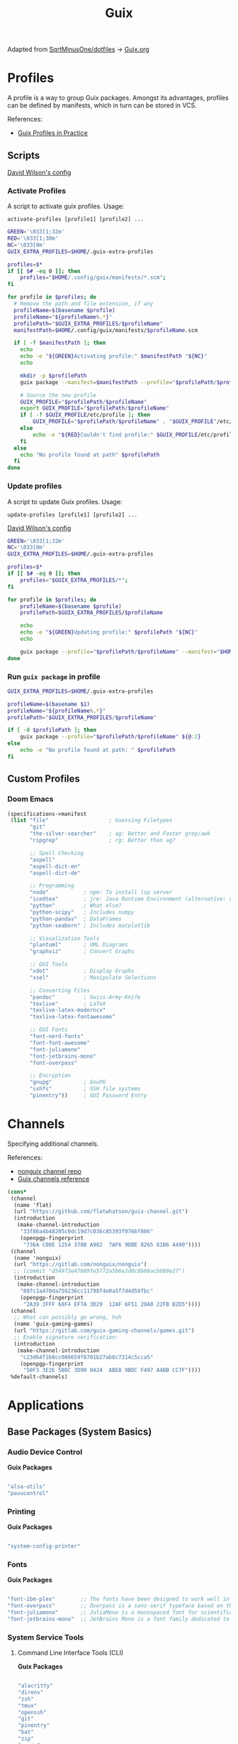 #+title: Guix
#+PROPERTY: header-args                :mkdirp yes
#+PROPERTY: header-args:emacs-lisp     :eval never-export
#+PROPERTY: header-args:bash           :tangle-mode (identity #o755) :comments link :shebang "#!/usr/bin/env bash"
#+PROPERTY: header-args:sh             :tangle-mode (identity #o755) :comments link :shebang "#!/bin/sh"
#+PROPERTY: header-args:scheme         :comments link
#+OPTIONS: broken-links:auto h:6 toc:nil

:SOURCE:
Adapted from [[https://github.com/SqrtMinusOne/dotfiles][SqrtMinusOne/dotfiles]] -> [[https://github.com/SqrtMinusOne/dotfiles/blob/master/Guix.org][Guix.org]]
:END:

* Profiles
A profile is a way to group Guix packages. Amongst its advantages, profiles can be defined by manifests, which in turn can be stored in VCS.

References:
- [[https://guix.gnu.org/en/cookbook/en/html_node/Guix-Profiles-in-Practice.html][Guix Profiles in Practice]]

** Scripts
:Source:
[[https://github.com/daviwil/dotfiles/blob/master/Systems.org#activating-profiles][David Wilson's config]]
:END:
*** Activate Profiles

A script to activate guix profiles. Usage:

#+begin_example
activate-profiles [profile1] [profile2] ...
#+end_example

#+begin_src bash :tangle ./bin/scripts/activate-profiles
GREEN='\033[1;32m'
RED='\033[1;30m'
NC='\033[0m'
GUIX_EXTRA_PROFILES=$HOME/.guix-extra-profiles

profiles=$*
if [[ $# -eq 0 ]]; then
    profiles="$HOME/.config/guix/manifests/*.scm";
fi

for profile in $profiles; do
  # Remove the path and file extension, if any
  profileName=$(basename $profile)
  profileName="${profileName%.*}"
  profilePath="$GUIX_EXTRA_PROFILES/$profileName"
  manifestPath=$HOME/.config/guix/manifests/$profileName.scm

  if [ -f $manifestPath ]; then
    echo
    echo -e "${GREEN}Activating profile:" $manifestPath "${NC}"
    echo

    mkdir -p $profilePath
    guix package --manifest=$manifestPath --profile="$profilePath/$profileName"

    # Source the new profile
    GUIX_PROFILE="$profilePath/$profileName"
    export GUIX_PROFILE="$profilePath/$profileName"
    if [ -f $GUIX_PROFILE/etc/profile ]; then
        GUIX_PROFILE="$profilePath/$profileName" . "$GUIX_PROFILE"/etc/profile
    else
        echo -e "${RED}Couldn't find profile:" $GUIX_PROFILE/etc/profile "${NC}"
    fi
  else
    echo "No profile found at path" $profilePath
  fi
done
#+end_src

*** Update profiles
A script to update Guix profiles. Usage:

#+begin_example
update-profiles [profile1] [profile2] ...
#+end_example

:Source:
[[https://github.com/daviwil/dotfiles/blob/master/Systems.org#activating-profiles][David Wilson's config]]
:END:

#+begin_src bash :tangle ./bin/scripts/update-profiles
GREEN='\033[1;32m'
NC='\033[0m'
GUIX_EXTRA_PROFILES=$HOME/.guix-extra-profiles

profiles=$*
if [[ $# -eq 0 ]]; then
    profiles="$GUIX_EXTRA_PROFILES/*";
fi

for profile in $profiles; do
    profileName=$(basename $profile)
    profilePath=$GUIX_EXTRA_PROFILES/$profileName

    echo
    echo -e "${GREEN}Updating profile:" $profilePath "${NC}"
    echo

    guix package --profile="$profilePath/$profileName" --manifest="$HOME/.config/guix/manifests/$profileName.scm"
done
#+end_src

*** Run =guix package= in profile
#+begin_src bash :tangle ./bin/scripts/pp
GUIX_EXTRA_PROFILES=$HOME/.guix-extra-profiles

profileName=$(basename $1)
profileName="${profileName%.*}"
profilePath="$GUIX_EXTRA_PROFILES/$profileName"

if [ -d $profilePath ]; then
    guix package --profile="$profilePath/$profileName" ${@:2}
else
    echo -e "No profile found at path: " $profilePath
fi

#+end_src

** Custom Profiles
*** Doom Emacs
#+begin_src scheme :tangle .config/guix/manifests/doom.scm
(specifications->manifest
 (list "file"                   ; Guessing Filetypes
       "git"
       "the-silver-searcher"    ; ag: Better and Faster grep/awk
       "ripgrep"                ; rg: Better than ag?

       ;; Spell Checking
       "aspell"
       "aspell-dict-en"
       "aspell-dict-de"

       ;; Programming
       "node"           ; npm: To install lsp server
       "icedtea"        ; jre: Java Runtime Environment (alternative: openjdk)
       "python"         ; What else?
       "python-scipy"   ; Includes numpy
       "python-pandas"  ; DataFrames
       "python-seaborn" ; Includes matplotlib

       ;; Visualization Tools
       "plantuml"       ; UML Diagrams
       "graphviz"       ; Convert Graphs

       ;; GUI Tools
       "xdot"           ; Display Graphs
       "xsel"           ; Manipulate Selections

       ;; Converting Files
       "pandoc"         ; Swiss-Army-Knife
       "texlive"        ; LaTeX
       "texlive-latex-moderncv"
       "texlive-latex-fontawesome"

       ;; GUI Fonts
       "font-nerd-fonts"
       "font-font-awesome"
       "font-juliamono"
       "font-jetbrains-mono"
       "font-overpass"

       ;; Encryption
       "gnupg"          ; GnuPG
       "sshfs"          ; SSH file systems
       "pinentry"))     ; GUI Password Entry
#+end_src

* Channels
Specifying additional channels.

References:
- [[https://gitlab.com/nonguix/nonguix][nonguix channel repo]]
- [[https://guix.gnu.org/manual/en/html_node/Channels.html][Guix channels reference]]

#+begin_src scheme :tangle .config/guix/channels.scm
(cons*
 (channel
  (name 'flat)
  (url "https://github.com/flatwhatson/guix-channel.git")
  (introduction
   (make-channel-introduction
    "33f86a4b48205c0dc19d7c036c85393f0766f806"
    (openpgp-fingerprint
     "736A C00E 1254 378B A982  7AF6 9DBE 8265 81B6 4490"))))
 (channel
  (name 'nonguix)
  (url "https://gitlab.com/nonguix/nonguix")
  ;; (commit "d54973e47b89fe5772a5b6e2d0c0b86acb089e27")
  (introduction
   (make-channel-introduction
    "897c1a470da759236cc11798f4e0a5f7d4d59fbc"
    (openpgp-fingerprint
     "2A39 3FFF 68F4 EF7A 3D29  12AF 6F51 20A0 22FB B2D5"))))
 (channel
  ;; What can possibly go wrong, huh
  (name 'guix-gaming-games)
  (url "https://gitlab.com/guix-gaming-channels/games.git")
  ;; Enable signature verification:
  (introduction
   (make-channel-introduction
    "c23d64f1b8cc086659f8781b27ab6c7314c5cca5"
    (openpgp-fingerprint
     "50F3 3E2E 5B0C 3D90 0424  ABE8 9BDC F497 A4BB CC7F"))))
 %default-channels)
#+end_src

* Applications
** Base Packages (System Basics)
*** Audio Device Control

*Guix Packages*

#+begin_src scheme :noweb-ref base-packages :noweb-sep ""

"alsa-utils"
"pavucontrol"

#+end_src

*** Printing

*Guix Packages*

#+begin_src scheme :noweb-ref base-packages :noweb-sep ""

"system-config-printer"

#+end_src

*** Fonts

*Guix Packages*

#+begin_src scheme :noweb-ref base-packages :noweb-sep ""

"font-ibm-plex"        ;; The fonts have been designed to work well in user interface (UI) environments as well as other mediums.
"font-overpass"        ;; Overpass is a sans-serif typeface based on the U.S.  interstate highway road signage typefaces
"font-juliamono"       ;; JuliaMono is a monospaced font for scientific and technical computing
"font-jetbrains-mono"  ;; JetBrains Mono is a font family dedicated to developers

#+end_src

*** System Service Tools
**** Command Line Interface Tools (CLI)

*Guix Packages*

#+begin_src scheme :noweb-ref base-packages :noweb-sep ""

"alacritty"
"direnv"
"zsh"
"tmux"
"openssh"
"git"
"pinentry"
"bat"
"zip"
"unzip"
"trash-cli"
"glibc-locales"
"nss-certs"

#+end_src

***** Search Tools
#+begin_src scheme :noweb-ref base-packages :noweb-sep ""
"ripgrep"
"the-silver-searcher" ; ag
#+end_src

**** Window Manager

*Guix Packages*

#+begin_src scheme :noweb-ref base-packages :noweb-sep ""

"awesome"
"herbstluftwm"

#+end_src

**** Xorg Tools

*Guix Packages*

#+begin_src scheme :noweb-ref base-packages :noweb-sep ""

"xev"
"xset"
"xrdb"
"xhost"
"xmodmap"
"setxkbmap"
"xrandr"
"arandr"
"xss-lock"
"libinput"
"xinput"

#+end_src

** User Applications
*** Desktop Tools
**** Basic Desktop Tools

*Guix Packages*

#+begin_src scheme :noweb-ref packages :noweb-sep ""

"compton"
"redshift"
"gucharmap"
"fontmanager"
"brightnessctl"
"xdg-utils"      ;; For xdg-open, etc
"xdg-dbus-proxy" ;; For Flatpak
"gtk+:bin"       ;; For gtk-launch
"glib:bin"       ;; For gio-launch-desktop
"shared-mime-info"

#+end_src

**** Browsers

*Guix Packages*

#+begin_src scheme :noweb-ref packages :noweb-sep ""

"icecat"
;; "nyxt"

#+end_src

**** Media Players

***** vlc

*Guix Packages*

#+begin_src scheme :noweb-ref packages :noweb-sep ""

"vlc"

#+end_src

***** mpv

[[https://mpv.io/][mpv]] is a simple yet powerful video player.  Paired with [[http://ytdl-org.github.io/youtube-dl/][youtube-dl]] it can even stream YouTube videos.  [[https://github.com/hoyon/mpv-mpris][mpv-mpris]] allows playback control via [[https://github.com/altdesktop/playerctl][playerctl]].

*.config/mpv/mpv.conf*

#+begin_src conf

# Configure playback quality
vo=gpu
hwdec=vaapi
profile=gpu-hq
scale=ewa_lanczossharp
cscale=ewa_lanczossharp

# Start the window in the upper right screen corner
geometry=22%-30+20

# Save video position on quit
save-position-on-quit

# Limit the resolution of YouTube videos
ytdl=yes
ytdl-format=bestvideo[height<=?720]+bestaudio/best

# When playing audio files, display the album art
audio-display=attachment

# Keep the player open after the file finishes
keep-open

#+end_src

*Guix Packages*

#+begin_src scheme :noweb-ref packages :noweb-sep ""

"mpv"
"youtube-dl"
"playerctl"

#+end_src

***** Codecs and Drivers

These packages are needed to enable many video formats to be played in browsers and video players.  VAAPI drivers are also used to enable hardware-accelerated video decoding.

*Guix Packages*

#+begin_src scheme :noweb-ref packages :noweb-sep ""

"gstreamer"
"gst-plugins-base"
"gst-plugins-good"
"gst-plugins-bad"
"gst-plugins-ugly"
"gst-libav"
"intel-vaapi-driver"
"libva-utils"

#+end_src

**** Image Viewers and Editors

*Guix Packages*

#+begin_src scheme :noweb-ref packages :noweb-sep ""

"feh"
"gimp"
"scrot"

#+end_src

**** Document Readers

#+begin_src conf

# Automatically adjust the document to full width
set adjust-open width

# Set the title to the filename
set window-title-basename true

# Larger scroll steps with j/k
set scroll-step 150

# Adjusting the document
map [normal] E adjust_window best-fit
map [fullscreen] E adjust_window best-fit
map [normal] e adjust_window width
map [fullscreen] e adjust_window width

# Toggling the inverted colours
map <C-i> recolor
map <C-g> abort

#+end_src

*Guix Packages*

#+begin_src scheme :noweb-ref packages :noweb-sep ""

;; "zathura"
;; "zathura-pdf-mupdf"

#+end_src

*** System Tools
**** Flatpak

I use Flatpak and the [[https://flathub.org/home][Flathub]] repository to install applications that are otherwise difficult to install in Guix because of application frameworks, etc.

*Applications to Install*

#+begin_src sh

flatpak remote-add --user --if-not-exists flathub https://flathub.org/repo/flathub.flatpakrepo
flatpak remote-add --user --if-not-exists flathub-beta https://flathub.org/beta-repo/flathub-beta.flatpakrepo
flatpak install --user flathub com.spotify.Client
flatpak install --user flathub com.valvesoftware.Steam
flatpak install --user flathub com.microsoft.Teams
flatpak install --user flathub com.discordapp.Discord
flatpak install --user flathub-beta com.obsproject.Studio

#+end_src

*Guix Packages*

#+begin_src scheme :noweb-ref packages :noweb-sep ""

"flatpak"

#+end_src

**** Programming Environments

*Guix Packages*

#+begin_src scheme :noweb-ref packages :noweb-sep ""

"texlive"
"pandoc"

#+end_src

**** Mail

*Guix Packages*

#+begin_src scheme :noweb-ref packages :noweb-sep ""

"isync"
"mu"

#+end_src

**** Emacs

*Guix Packages*

#+begin_src scheme :noweb-ref packages :noweb-sep ""

"emacs-next-pgtk-latest"

#+end_src

***** Emacs Packages

*Guix Packages*

#+begin_src scheme :noweb-ref emacs-packages :noweb-sep ""
"emacs-evil"
"emacs-magit"

#+end_src

* Desktop Profile

The =desktop.scm= manifest holds the list of packages that I use to configure my desktop environment.  The package names are pulled from the relevant sections titled *Guix Packages* in this file (=Desktop.org=).

*.config/guix/manifests/desktop.scm:*

#+NAME: manifest
#+begin_src scheme :tangle ./home/manifests/desktop.scm :noweb yes

(specifications->manifest
 '(
   <<packages>>
   ))

#+end_src

* Systems
Configuring the entire operating system with Guix.

** Base configuration
*** Overview
The base configuration is shared between all the machines.

While it's possible to make a single =.scm= file with base configuration and load it, I noticed that it produces more cryptic error messages whenever there is an error in the base file, so I opt-in for noweb.

=guix system= invocation is as follows:

#+begin_example
sudo -E guix system reconfigure ~/.config/guix/systems/[system].scm
#+end_example

*** Modules
Common modules:
#+begin_src scheme :tangle no :noweb-ref system-common
(use-modules (gnu)
             (gnu system nss)
             (srfi srfi-1)
             (guix channels)
             (guix git-download)
             (guix inferior))
;; (use-modules (nongnu packages linux))
;; (use-modules (nongnu system linux-initrd))

(use-service-modules
 cups
 desktop
 networking
 sound
 ssh
 docker
 nix
 virtualization
 xorg)
(use-package-modules gnome fonts)

#+end_src

In principle, we could define a variable called =base-operating-system= and extend it in ancestors. However, then we would have to define mandatory fields like =host-name=, =bootloader= with dummy values. Since I'm already using noweb, there is little point.

*** Kernel
The following code will be inserted at the top of the =operating-system= definition.

Use the Libre Linux kernel. Maybe I'll need to use full kernel somewhere later.

Inferior in the kernel is used to avoid recompilation. It looks like I can pin these to different commits than in my =channels.scm=
#+begin_src scheme :tangle no :noweb-ref system-base
;; (kernel
;;  (let*
;;      ((channels
;;        (list (channel
;;               (name 'nonguix)
;;               (url "https://gitlab.com/nonguix/nonguix")
;;               (commit "393b8e0405f44835c498d7735a8ae9ff4682b07f"))
;;              (channel
;;               (name 'guix)
;;               (url "https://git.savannah.gnu.org/git/guix.git")
;;               (commit "4c812db049d5c9f2c438748e180f9486ad221b0a"))))
;;       (inferior
;;        (inferior-for-channels channels)))
;;     (first (lookup-inferior-packages inferior "linux" "5.15.12")) ;; Pinning Kernel Version
;;    ))
;; Non-Free Kernel
;; (kernel linux)
;;(initrd microcode-initrd)
;;(firmware (list linux-firmware))
#+end_src

*** Locale and Timezone

#+begin_src scheme :tangle no :noweb-ref system-base
(locale "en_US.utf8")
(timezone "Europe/Berlin")
#+end_src

*** Keyboard-Layout
Setting keyboard layout, switch with Alt+Shift.
#+begin_src scheme :tangle no :noweb-ref system-base
(keyboard-layout (keyboard-layout "de" "neo"))
#+end_src

*** User Accounts
User accounts.
#+begin_src scheme :tangle no :noweb-ref system-base-user
(users (cons* (user-account
               (name "jp")
               (comment "Jonathan Pieper")
               (group "users")
               (home-directory "/home/jp")
               (supplementary-groups
                '("wheel"  ;; sudo
                  "netdev" ;; network devices
                  "audio"
                  "video"
                  "input"
                  "tty"
                  "scanner"
                  "lp")))
              (user-account
               (name "private")
               (comment "Jonathan Pieper Privat")
               (group "users")
               (home-directory "/home/priv")
               (supplementary-groups
                '("wheel"  ;; sudo
                  "netdev" ;; network devices
                  "audio"
                  "video"
                  "input"
                  "tty"
                  "scanner"
                  "lp")))
              (user-account
               (name "guest")
               (comment "Gast")
               (group "users")
               (home-directory "/home/guest")
               (supplementary-groups
                '(
                  "netdev" ;; network devices
                  "audio"
                  "video"
                  "input"
                  "tty"
                  "scanner"
                  "lp")))
              %base-user-accounts))

#+end_src

*** Base Packages
Base packages, necessary right after the installation.
#+begin_src scheme :tangle no :noweb-ref system-base :noweb yes
(packages (append (map specification->package
                       '(
                         <<base-packages>>
                         ))
                  %base-packages))
#+end_src

*** Base Services
Default services for each machine:
- override the default =%desktop-services= to add OpenVPN support
- add nix service
- add docker service
- add CUPS service
- add libvirt service
- add a symlink to ELF interpreter to where most Linux binaries expect it
**** GnuPG
#+begin_src scheme
(define %my-gpg-service
  (list
   (service
    home-gnupg-service-type
    (home-gnupg-configuration
     (gpg-config
      (home-gpg-configuration
       (extra-config
        `((keyid-format . long)
          (personal-cipher-preferences . (AES256 AES192 AES))
          (personal-digest-preferences . (SHA512 SHA384 SHA256))
          (personal-compress-preferences . (ZLIB BZIP2 ZIP Uncompressed))
          (default-preference-list . (SHA512 SHA384 SHA256
                                             AES256 AES192 AES
                                             ZLIB BZIP2 ZIP Uncompressed))
          (cert-digest-algo . SHA512)
          (s2k-digest-algo . SHA512)
          (s2k-cipher-algo . AES256)
          (charset . utf-8)

          (with-subkey-fingerprint . #t)
          (keyserver . "hkps://keyserver.ubuntu.com:443")
          ;; (keyserver . "hkps://keys.openpgp.org")
          ;; (keyserver . "hkps://pgp.mit.edu")
          ;; (keyserver . "hkps://hkps.pool.sks-keyservers.net")
          ;; (keyserver . "hkps://ha.pool.sks-keyservers.net")
          ;; (keyserver . "hkps://pgp.ocf.berkeley.edu")
          ))))
     (gpg-agent-config
      (home-gpg-agent-configuration
       (ssh-agent? #t)
       (ssh-keys '())
       (pinentry-flavor 'qt)))))))

#+end_src

**** All Base Services

#+begin_src scheme :tangle no :noweb-ref system-common
(define %my-base-services
  (append (list
   (service openssh-service-type)
   (service cups-service-type))
   (modify-services %desktop-services
                    (console-font-service-type
                     config =>
                     `(("tty1" . "LatGrkCyr-8x16")
                       ("tty2" . ,(file-append
                                   font-tamzen
                                   "/share/kbd/consolefonts/TamzenForPowerline10x20.psf"))
                       ("tty3" . ,(file-append
                                   font-terminus
                                   "/share/consolefonts/ter-132n")) ; for HDPI
                       ("tty4" . ,(file-append
                                   font-terminus
                                   "/share/consolefonts/ter-132n"))
                       ("tty5" . ,(file-append
                                   font-terminus
                                   "/share/consolefonts/ter-132n"))
                       ("tty6" . ,(file-append
                                   font-terminus
                                   "/share/consolefonts/ter-132n")))))))

#+end_src

** Configuration for different Systems
*** System Overview

#+NAME: file-systems
| System    | Boot-Device | Swap-UUID                            | root | FS-UUID                              | FS-Type |
|-----------+-------------+--------------------------------------+------+--------------------------------------+---------|
| eumolos   | /dev/sda    | tbd                                  | /    | tbd                                  | ext4    |
| hera      | /dev/sdb    | b6879df0-45fc-49cb-a091-a64fdbba2115 | /    | c2051dff-a06b-42f9-aed4-86383c41db69 | ext4    |
| nasserver | /dev/sda    | 5e3f3adf-c169-4e92-8265-2366f5b0aa3f | /    | 24936c30-c01d-4fe9-9160-9b2b11e9db0f | ext4    |

#+NAME: get-fs
#+begin_src sh :var fs=file-systems field=1
echo $fs | cut -f$field -d' '
#+end_src

#+RESULTS: get-fs
: eumolos

#+begin_src sh :noweb yes
echo <<get-fs(field=6)>>
#+end_src

#+RESULTS:
: ext4

*** TODO Laptop
=eumolos= is a laptop.

**** Importing Modules
Using virtualization services that need extra imports:

#+begin_src scheme :noweb yes :tangle .config/guix/systems/eumolos.scm
<<system-common>>
(use-service-modules
        nix
        docker
        virtualization)
#+end_src

**** Display Backlight
=%backlight-udev-rule= should enable members of =video= group change the display backlight. See the relevant page at [[https://wiki.archlinux.org/title/Backlight][Arch Wiki]].
#+begin_src scheme :noweb yes :tangle .config/guix/systems/eumolos.scm
(define %backlight-udev-rule
  (udev-rule
   "90-backlight.rules"
   (string-append "ACTION==\"add\", SUBSYSTEM==\"backlight\", "
                  "RUN+=\"/run/current-system/profile/bin/chgrp video /sys/class/backlight/%k/brightness\""
                  "\n"
                  "ACTION==\"add\", SUBSYSTEM==\"backlight\", "
                  "RUN+=\"/run/current-system/profile/bin/chmod g+w /sys/class/backlight/%k/brightness\"")))
#+end_src

**** Operating System
#+begin_src scheme :noweb yes :tangle .config/guix/systems/eumolos.scm
(operating-system
 <<system-base>>
 <<system-base-user>>

 (host-name "<<get-fs(field=1)>>")
#+end_src

**** Services
#+begin_src scheme :noweb yes :tangle .config/guix/systems/eumolos.scm
 (services (cons*
            (set-xorg-configuration
             (xorg-configuration
              (keyboard-layout keyboard-layout)))
            (service nix-service-type)
            (service docker-service-type)
            (service libvirt-service-type
                    (libvirt-configuration
                    (unix-sock-group "libvirt")
                    (tls-port "16555")))
            (service virtlog-service-type)
            (modify-services %my-base-services
                             (elogind-service-type
                              config =>
                              (elogind-configuration
                               (inherit config)
                               (handle-lid-switch-external-power 'suspend)))
                             (udev-service-type
                              config =>
                              (udev-configuration
                               (inherit config)
                               (rules (cons %backlight-udev-rule
                                            (udev-configuration-rules config))))))))

#+end_src

**** Bootloader
#+begin_src scheme :noweb yes :tangle .config/guix/systems/eumolos.scm
 (bootloader
  (bootloader-configuration
   (bootloader grub-bootloader)
   (targets (list "<<get-fs(field=2)>>"))
   (keyboard-layout keyboard-layout)))

#+end_src

**** File-System
#+begin_src scheme :noweb yes :tangle .config/guix/systems/eumolos.scm
 (swap-devices
  (list (swap-space
         (target (uuid "<<get-fs(field=3)>>")))))

 (file-systems
  (cons* (file-system
          (mount-point "<<get-fs(field=4)>>")
          (device
           (uuid "<<get-fs(field=5)>>"
                 '<<get-fs(field=6)>>))
          (type "<<get-fs(field=6)>>"))
         %base-file-systems)))
#+end_src

*** TODO Desktop PC
=hera= is my desktop PC.

**** Operating System
#+begin_src scheme :noweb yes :tangle .config/guix/systems/hera.scm
<<system-common>>

(operating-system
 <<system-base>>
 <<system-base-user>>

 (host-name "<<get-fs(field=7)>>")
#+end_src

**** Services
#+begin_src scheme :noweb yes :tangle .config/guix/systems/hera.scm
(services (append
           (list
            (service nix-service-type)
            (service docker-service-type)
            (set-xorg-configuration
             (xorg-configuration
              (keyboard-layout keyboard-layout))))
           %my-base-services))

#+end_src

**** Bootloader
#+begin_src scheme :noweb yes :tangle .config/guix/systems/hera.scm
 (bootloader
  (bootloader-configuration
   (bootloader grub-bootloader)
   (targets (list "<<get-fs(field=8)>>"))
   (keyboard-layout keyboard-layout)))

#+end_src

**** File-System
#+begin_src scheme :noweb yes :tangle .config/guix/systems/hera.scm
 (swap-devices
  (list (swap-space
         (target (uuid "<<get-fs(field=9)>>")))))

 (file-systems
  (cons* (file-system
          (mount-point "<<get-fs(field=10)>>")
          (device
           (uuid "<<get-fs(field=11)>>"
                 '<<get-fs(field=12)>>))
          (type "<<get-fs(field=12)>>"))
         %base-file-systems)))
#+end_src

*** TODO nasserver
=nasserver= is a PC with an additional Backup user to accept backup files.

**** Operating System
#+begin_src scheme :noweb yes :tangle .config/guix/systems/nasserver.scm
<<system-common>>

(operating-system
 <<system-base>>

 (host-name "<<get-fs(field=13)>>")
 (users (cons* (user-account
                (name "jp")
                (comment "Jonathan Pieper")
                (group "users")
                (home-directory "/home/jp")
                (supplementary-groups
                 '("wheel"  ;; sudo
                   "netdev" ;; network devices
                   "audio"
                   "video"
                   "input"
                   "tty"
                   "docker"
                   "scanner"
                   "libvirt"
                   "lp")))
               (user-account
                (name "bkp")
                (comment "Backup User")
                (group "users")
                (home-directory "/home/bkp")
                (supplementary-groups
                 '(
                   "netdev" ;; network devices
                   )))
               %base-user-accounts))
#+end_src

**** Services
#+begin_src scheme :noweb yes :tangle .config/guix/systems/nasserver.scm
 (services (append
            (set-xorg-configuration
             (xorg-configuration
              (keyboard-layout keyboard-layout)))
            %my-base-services))

#+end_src

**** Bootloader
#+begin_src scheme :noweb yes :tangle .config/guix/systems/nasserver.scm
 (bootloader
  (bootloader-configuration
   (bootloader grub-bootloader)
   (targets (list "<<get-fs(field=14)>>"))
   (keyboard-layout keyboard-layout)))

#+end_src

**** File-System
#+begin_src scheme :noweb yes :tangle .config/guix/systems/nasserver.scm
 (swap-devices
  (list (swap-space
         (target (uuid "<<get-fs(field=15)>>")))))

 (file-systems
  (cons* (file-system
          (mount-point "<<get-fs(field=16)>>")
          (device
           (uuid "<<get-fs(field=17)>>"
                 '<<get-fs(field=18)>>))
          (type "<<get-fs(field=18)>>"))
         %base-file-systems)))
#+end_src

* Home Configuration
** Terminal
** Bash
** Zsh
** Guix Home
*** Basic Home config
#+begin_src scheme :tangle ./home/home.scm :noweb yes
(use-modules (gnu home)
             (gnu home services)
             (gnu home services shells)
             (gnu services)
             (guix gexp))

(home-environment
 (packages (list
            <<packages>>
            ))
 (services
  (list (service
         home-bash-service-type
         (home-bash-configuration
          (aliases
           '(("l" . "ls -CF")
             ("la" . "ls -A")
             ("vi" . "nvim")
             ("wget" . "wget -c")
             ("lsd" . "ls -lAF | grep --color=never '^d'")
             ("df" . "df -h")
             ("psmem" . "ps aux | sort -nr -k 4 | head -5")
             ("pscpu" . "ps aux | sort -nr -k 3 | head -5")
             ("gpg-check" . "gpg --keyserver-options auto-key-retrieve --verify")
             ("gpg-retrieve" . "gpg --keyserver-options auto-key-retrieve --receive-keys")
             ("mergepdf" . "gs -q -dNOPAUSE -dBATCH -sDEVICE=pdfwrite -sOutputFile=_merged.pdf")
             ("path" . "echo -e ${PATH//:/\\n}")
             ("ips" . "grep -o 'inet6\\? \\(addr:\\)\\?\\s\\?\\(\\(\\([0-9]\\+\\.\\)\\{3\\}[0-9]\\+\\)\\|[a-fA-F0-9:]\\+\\)' | awk '{ sub(/inet6? (addr:)? ?/, \\\"\\\"); print }'")
             ("ll" . "ls -l")))
          (bashrc
           (list (local-file "./config/.bashrc" "bashrc")))))
        (service
         home-zsh-service-type
         (home-zsh-configuration
          (environment-variables
           '(("ZDOTDIR" . "/home/jp/.config/zsh")
             ("ZSH" . "/home/jp/.config/zsh/ohmyzsh")
             ("HISTFILE" . "$ZDOTDIR/.zsh_history")
             ("HISTSIZE" . "1000000")
             ("SAVEHIST" . "500000")
             ("MANWIDTH" . "999")
             ("EDITOR" . "\"emacsclient -t -a 'nvim'\"")
             ("VISUAL" . "\"emacsclient -c -a 'emacs'\"")
             ("MANPAGER" . "\"nvim -c 'Man!' -o -\"")
             ("PYTHONENCODING" . "UTF-8")
             ("LANG" . "en_US.UTF-8")
             ("LC_ALL" . "en_US.UTF-8")
             ("GPG_TTY" . "$(tty)")
             ("KEYTIMEOUT" . "1")
             ))
          (zshrc
           (list (local-file "./config/.zshrc" "zshrc")
                 (let ((commit "d41ca84af1271e8bfbe26f581cebe3b86521d0db")
                       (origin
                        (method git-fetch)
                        (uri (git-reference
                              (url "https://github.com/ohmyzsh/ohmyzsh.git/")
                              (commit commit)))
                        (file-name "ohmyzsh")
                        (sha256
                         (base32
                          "0kj252ywhc0jw0j7mr3dwx4q5mi5rrlm4jlhc8mbx66ylfvxi9qg")))))
                 )))))))
#+end_src
*** Advanced Home config
-

* Makefile
** Create Makefile
#+begin_src makefile :tangle ./Makefile :noweb yes
HOST=hera
USER=jp
all: system home
#+end_src

** Reconfigure System
#+begin_src makefile :tangle ./Makefile :noweb yes
system:
		- guix system reconfigure .config/guix/systems/${HOST}.scm

#+end_src

** Reconfigure Home
#+begin_src makefile :tangle ./Makefile :noweb yes
home:
		- guix home reconfigure .config/guix/home/${USER}.scm
#+end_src
